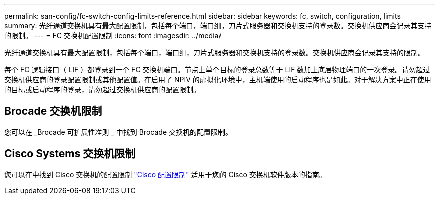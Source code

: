 ---
permalink: san-config/fc-switch-config-limits-reference.html 
sidebar: sidebar 
keywords: fc, switch, configuration, limits 
summary: 光纤通道交换机具有最大配置限制，包括每个端口，端口组，刀片式服务器和交换机支持的登录数。交换机供应商会记录其支持的限制。 
---
= FC 交换机配置限制
:icons: font
:imagesdir: ../media/


[role="lead"]
光纤通道交换机具有最大配置限制，包括每个端口，端口组，刀片式服务器和交换机支持的登录数。交换机供应商会记录其支持的限制。

每个 FC 逻辑接口（ LIF ）都登录到一个 FC 交换机端口。节点上单个目标的登录总数等于 LIF 数加上底层物理端口的一次登录。请勿超过交换机供应商的登录配置限制或其他配置值。在启用了 NPIV 的虚拟化环境中，主机端使用的启动程序也是如此。对于解决方案中正在使用的目标或启动程序的登录，请勿超过交换机供应商的配置限制。



== Brocade 交换机限制

您可以在 _Brocade 可扩展性准则 _ 中找到 Brocade 交换机的配置限制。



== Cisco Systems 交换机限制

您可以在中找到 Cisco 交换机的配置限制 http://www.cisco.com/en/US/products/ps5989/products_installation_and_configuration_guides_list.html["Cisco 配置限制"] 适用于您的 Cisco 交换机软件版本的指南。
